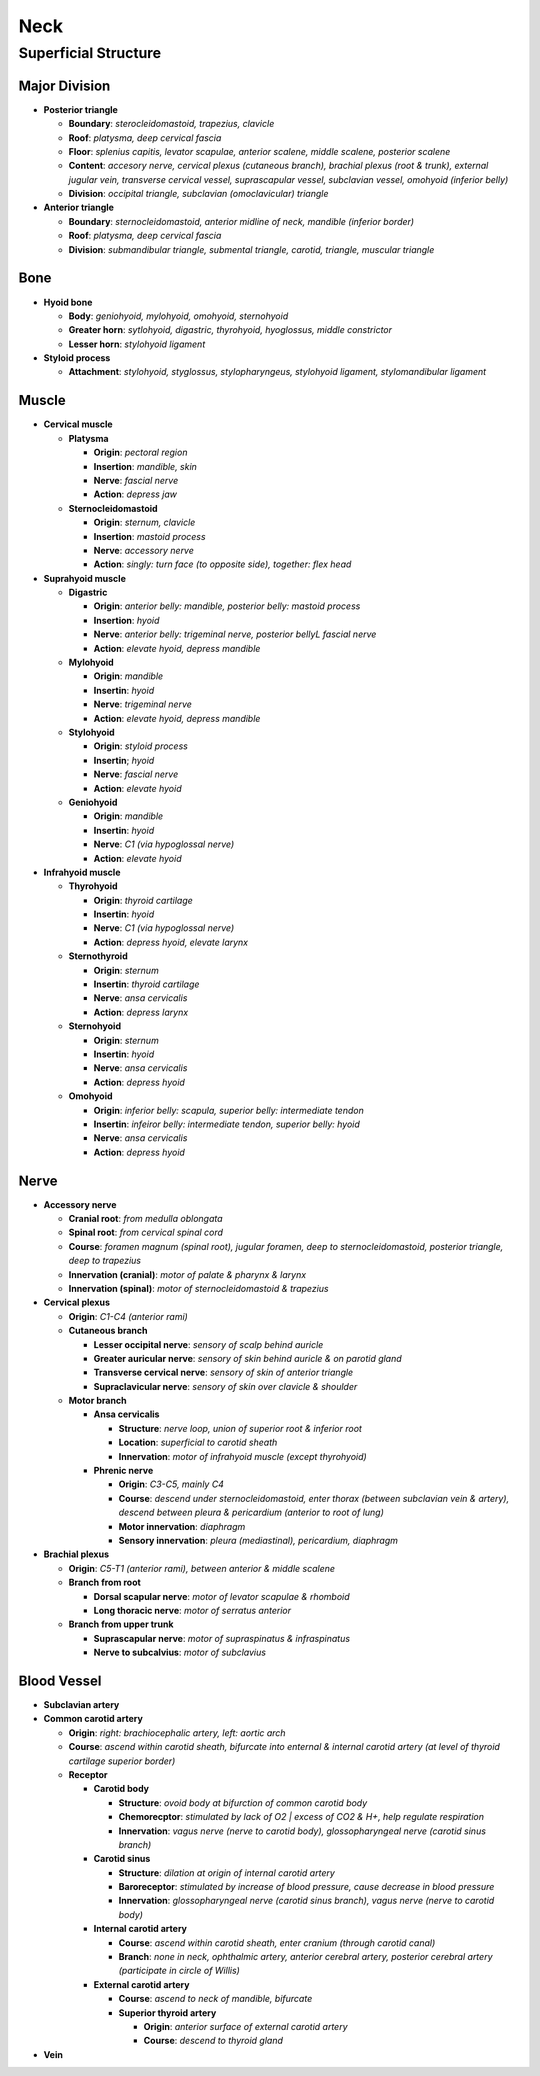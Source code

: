 Neck
====

Superficial Structure
---------------------

Major Division
^^^^^^^^^^^^^^

- **Posterior triangle**

  - **Boundary**: *sterocleidomastoid, trapezius, clavicle*
  - **Roof**: *platysma, deep cervical fascia*
  - **Floor**: *splenius capitis, levator scapulae, anterior scalene, middle scalene, posterior scalene*
  - **Content**: *accesory nerve, cervical plexus (cutaneous branch), brachial plexus (root & trunk), external jugular vein, transverse cervical vessel, suprascapular vessel, subclavian vessel, omohyoid (inferior belly)*
  - **Division**: *occipital triangle, subclavian (omoclavicular) triangle*

- **Anterior triangle**

  - **Boundary**: *sternocleidomastoid, anterior midline of neck, mandible (inferior border)*
  - **Roof**: *platysma, deep cervical fascia*
  - **Division**: *submandibular triangle, submental triangle, carotid, triangle, muscular triangle*

Bone
^^^^

- **Hyoid bone**

  - **Body**: *geniohyoid, mylohyoid, omohyoid, sternohyoid*
  - **Greater horn**: *sytlohyoid, digastric, thyrohyoid, hyoglossus, middle constrictor*
  - **Lesser horn**: *stylohyoid ligament*

- **Styloid process**

  - **Attachment**: *stylohyoid, styglossus, stylopharyngeus, stylohyoid ligament, stylomandibular ligament*

Muscle
^^^^^^

- **Cervical muscle**

  - **Platysma**

    - **Origin**: *pectoral region*
    - **Insertion**: *mandible, skin*
    - **Nerve**: *fascial nerve*
    - **Action**: *depress jaw*

  - **Sternocleidomastoid**

    - **Origin**: *sternum, clavicle*
    - **Insertion**: *mastoid process*
    - **Nerve**: *accessory nerve*
    - **Action**: *singly: turn face (to opposite side), together: flex head*

- **Suprahyoid muscle**

  - **Digastric**

    - **Origin**: *anterior belly: mandible, posterior belly: mastoid process*
    - **Insertion**: *hyoid*
    - **Nerve**: *anterior belly: trigeminal nerve, posterior bellyL fascial nerve*
    - **Action**: *elevate hyoid, depress mandible*

  - **Mylohyoid**

    - **Origin**: *mandible*
    - **Insertin**: *hyoid*
    - **Nerve**: *trigeminal nerve*
    - **Action**: *elevate hyoid, depress mandible*

  - **Stylohyoid**

    - **Origin**: *styloid process*
    - **Insertin**; *hyoid*
    - **Nerve**: *fascial nerve*
    - **Action**: *elevate hyoid*

  - **Geniohyoid**

    - **Origin**: *mandible*
    - **Insertin**: *hyoid*
    - **Nerve**: *C1 (via hypoglossal nerve)*
    - **Action**: *elevate hyoid*
    
- **Infrahyoid muscle**

  - **Thyrohyoid**

    - **Origin**: *thyroid cartilage*
    - **Insertin**: *hyoid*
    - **Nerve**: *C1 (via hypoglossal nerve)*
    - **Action**: *depress hyoid, elevate larynx*

  - **Sternothyroid**

    - **Origin**: *sternum*
    - **Insertin**: *thyroid cartilage*
    - **Nerve**: *ansa cervicalis*
    - **Action**: *depress larynx*
    
  - **Sternohyoid**

    - **Origin**: *sternum*
    - **Insertin**: *hyoid*
    - **Nerve**: *ansa cervicalis*
    - **Action**: *depress hyoid*
    
  - **Omohyoid**

    - **Origin**: *inferior belly: scapula, superior belly: intermediate tendon*
    - **Insertin**: *infeiror belly: intermediate tendon, superior belly: hyoid*
    - **Nerve**: *ansa cervicalis*
    - **Action**: *depress hyoid*

Nerve 
^^^^^

- **Accessory nerve**

  - **Cranial root**: *from medulla oblongata*
  - **Spinal root**: *from cervical spinal cord*
  - **Course**: *foramen magnum (spinal root), jugular foramen, deep to sternocleidomastoid, posterior triangle, deep to trapezius*
  - **Innervation (cranial)**: *motor of palate & pharynx & larynx*
  - **Innervation (spinal)**: *motor of sternocleidomastoid & trapezius*

- **Cervical plexus**

  - **Origin**: *C1-C4 (anterior rami)*
  - **Cutaneous branch**

    - **Lesser occipital nerve**: *sensory of scalp behind auricle*
    - **Greater auricular nerve**: *sensory of skin behind auricle & on parotid gland*
    - **Transverse cervical nerve**: *sensory of skin of anterior triangle*
    - **Supraclavicular nerve**: *sensory of skin over clavicle & shoulder*

  - **Motor branch**

    - **Ansa cervicalis**

      - **Structure**: *nerve loop, union of superior root & inferior root*
      - **Location**: *superficial to carotid sheath*
      - **Innervation**: *motor of infrahyoid muscle (except thyrohyoid)*
    
    - **Phrenic nerve**

      - **Origin**: *C3-C5, mainly C4*
      - **Course**: *descend under sternocleidomastoid, enter thorax (between subclavian vein & artery), descend between pleura & pericardium (anterior to root of lung)*
      - **Motor innervation**: *diaphragm*
      - **Sensory innervation**: *pleura (mediastinal), pericardium, diaphragm*

- **Brachial plexus**

  - **Origin**: *C5-T1 (anterior rami), between anterior & middle scalene*
  - **Branch from root**

    - **Dorsal scapular nerve**: *motor of levator scapulae & rhomboid*
    - **Long thoracic nerve**: *motor of serratus anterior*

  - **Branch from upper trunk**

    - **Suprascapular nerve**: *motor of supraspinatus & infraspinatus*
    - **Nerve to subcalvius**: *motor of subclavius*

Blood Vessel 
^^^^^^^^^^^^

- **Subclavian artery**
- **Common carotid artery**

  - **Origin**: *right: brachiocephalic artery, left: aortic arch*
  - **Course**: *ascend within carotid sheath, bifurcate into enternal & internal carotid artery (at level of thyroid cartilage superior border)*
  - **Receptor**

    - **Carotid body**

      - **Structure**: *ovoid body at bifurction of common carotid body*
      - **Chemorecptor**: *stimulated by lack of O2 | excess of CO2 & H+, help regulate respiration*
      - **Innervation**: *vagus nerve (nerve to carotid body), glossopharyngeal nerve (carotid sinus branch)*
    
    - **Carotid sinus**

      - **Structure**: *dilation at origin of internal carotid artery*
      - **Baroreceptor**: *stimulated by increase of blood pressure, cause decrease in blood pressure*
      - **Innervation**: *glossopharyngeal nerve (carotid sinus branch), vagus nerve (nerve to carotid body)*

    - **Internal carotid artery**

      - **Course**: *ascend within carotid sheath, enter cranium (through carotid canal)*
      - **Branch**: *none in neck, ophthalmic artery, anterior cerebral artery, posterior cerebral artery (participate in circle of Willis)*

    - **External carotid artery**

      - **Course**: *ascend to neck of mandible, bifurcate*
      - **Superior thyroid artery**

        - **Origin**: *anterior surface of external carotid artery*
        - **Course**: *descend to thyroid gland*
- **Vein**





